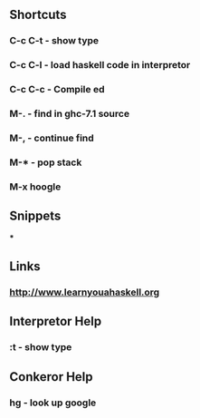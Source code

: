 ** Shortcuts
*** C-c C-t - show type
*** C-c C-l - load haskell code in interpretor
*** C-c C-c - Compile ed
*** M-.     - find in ghc-7.1 source
*** M-,     - continue find
*** M-*     - pop stack
*** M-x hoogle

** Snippets
***

** Links
*** http://www.learnyouahaskell.org

** Interpretor Help
*** :t - show type

** Conkeror Help
*** hg - look up google

